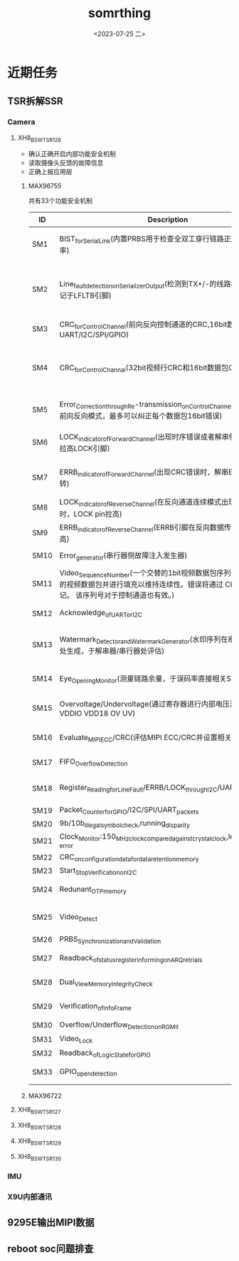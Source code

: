 #+options: ':nil *:t -:t ::t <:t H:3 \n:nil ^:t arch:headline
#+options: author:t broken-links:nil c:nil creator:nil
#+options: d:(not "LOGBOOK") date:t e:t email:nil f:t inline:t num:t
#+options: p:nil pri:nil prop:nil stat:t tags:t tasks:t tex:t
#+options: timestamp:t title:t toc:t todo:t |:t
#+title: somrthing
#+date: <2023-07-25 二>
#+author:
#+email: fengyi@fengyi
#+language: en
#+select_tags: export
#+exclude_tags: noexport
#+creator: Emacs 28.2 (Org mode 9.5.5)
#+cite_export:
#+OPTIONS: ^:ni
* 近期任务  
** TSR拆解SSR
*** Camera
**** XH8_BSW_TSR_126
- 确认正确开启内部功能安全机制
- 读取摄像头反馈的故障信息
- 正确上报应用层
***** MAX96755
共有33个功能安全机制
| ID   | Description                                                                                                                                               | Fault_to_be_detected                                      | illustrate                                                              |
|------+-----------------------------------------------------------------------------------------------------------------------------------------------------------+-----------------------------------------------------------+-------------------------------------------------------------------------|
| SM1  | BIST_for_Serial_Link(内置PRBS用于检查全双工穿行链路正/反向BER误码率)                                                                                      | 数据损坏-Video_Channel,Bit_Error_Rate,Link_Issues         | 串化GEN,解串Check。需要写寄存器来开启检测                               |
| SM2  | Line_fault_detection_on_Serializer_Output(检测到TX+/-的线路故障，问题标记于LFLTB引脚)                                                                     | 穿行链路输出线路故障（对bat/地短路、开路）                | 755_Pin32_LMN1连接到了SIOA,但是电阻NI（0x1A 0x1B 0x26 0x27）            |
| SM3  | CRC_for_Control_Channel(前向反向控制通道的CRC,16bit数据包CRC。UART/I2C/SPI/GPIO)                                                                          | 控制通道上的数据损坏                                      | 0xA0 0xF0                                                               |
| SM4  | CRC_for_Control_Channal(32bit视频行CRC和16bit数据包CRC)                                                                                                   | 前向视频通道的数据损坏                                    | 0x50 0x54 0x54 0x5c 需要解串方也要开启，鉴于目前755方案我们应该决定不了 |
| SM5  | Error_Correction_through_Re-transmission_on_Control_Channel(控制信号在前向反向模式，最多可以纠正每个数据包16bit错误)                                      | 出现1.错误的CRC2.丢弃额度packet的时候进行重传             | 0x1C 0x1D 0x8E 0x8F 0xA6 0xA7 0xAE 0xAF                                 |
| SM6  | LOCK_indicator_of_Forward_Channel(出现时序错误或者解串侧没有锁定，拉高LOCK引脚)                                                                           | PLL Lock error、Timing errors                             | 755_Pin2_LOCK 电路已连，目前未实现相关控制检测                          |
| SM7  | ERRB_indicator_of_Forward_Channel(出现CRC错误时，解串ERRB输出翻转)                                                                                        | 前向数据传输错误                                          | 对解串提出的要求，鉴于目前方案无法实施                                  |
| SM8  | LOCK_indicator_of_Reverse_Channel(在反向通道连续模式出现timing错误时，LOCK pin拉高)                                                                       | PLL Lock error、Timing errors                             | 没看懂                                                                  |
| SM9  | ERRB_indicator_of_Reverse_Channel(ERRB引脚在反向数据传输错误时拉高)                                                                                       | 反向数据传输错误                                          | 没找到对应寄存器相关内容                                                |
| SM10 | Error_generator(串行器侧故障注入发生器)                                                                                                                   | CRC生成器错误                                             | 0x29 0x2A 0x190                                                         |
| SM11 | Video_Sequence_Number(一个交替的1bit视频数据包序列号来检测丢失的视频数据包并进行填充以维持连续性。错误将通过 CRC 进行标记。 该序列号对于控制通道也有效。) | 丢弃的视频/控制packet                                     | 未找到明确相关寄存器                                                    |
| SM12 | Acknowledge_of_UART_or_I2C                                                                                                                                | 节点故障                                                  | ARQ0相关寄存器、0x8D                                                    |
| SM13 | Watermark_Detector_and_Watermark_Generator(水印序列在串行器/解串器处生成，于解串器/串行器处评估)                                                          | Frozen Frame冻结帧（介于生成端于检测端的）                | 0x1C 0x1D 0x190 0x192 0x194 0x195 0x1AE 0x1AF                           |
| SM14 | Eye_Opening_Monitor(测量链路余量，于误码率直接相关SM1)                                                                                                    | 丢失lock、电缆信号完整性                                  | 0x1C 0x1D 0x1404~0x1407 0x1434~0x143B                                   |
| SM15 | Overvoltage/Undervoltage(通过寄存器进行内部电压测量：VDD VDDIO VDD18 OV UV)                                                                               | 报告过压、欠压状况                                        | 0x1C 0x1D 0x56C 0x1458~0x1459                                           |
| SM16 | Evaluate_MIPI_ECC/CRC(评估MIPI ECC/CRC并设置相关寄存器)                                                                                                   | 接受的图像数据损坏                                        | 0x1F 0x3A0 0x3A2 0x389 0x399                                            |
| SM17 | FIFO_Overflow_Detection                                                                                                                                   | Over flow in frame buffer                                 | 0x102 0x10A 0x112 0x11A                                                 |
| SM18 | Register_Reading_for_Line_Fault/ERRB/LOCK_through_I2C/UART                                                                                                | 除引脚外，LFLT/ERRB/LOCK 的状态通过冗余寄存器读数进行验证 | LFLT:0x1A 0x1B ERRB:0x1f相关 LOCK:0x13                                  |
| SM19 | Packet_Counter_for_GPIO/I2C/SPI/UART_packets                                                                                                              | 数据包计数                                                | 0x23                                                                    |
| SM20 | 9b/10b_illegal_symbol_check,running_disparity                                                                                                             | 9b/10b解码器非法符号检查                                  | 和解串相关                                                              |
| SM21 | Clock_Monitor:150_MHz_clock_compared_against_crystal_clock,leading_to_LOCK_error                                                                          | 150MHz时钟与晶振时钟进行比较                              | 未见相关寄存器                                                          |
| SM22 | CRC_on_configuration_data_for_data_retention_memory                                                                                                       | 保留存储器上的数据受CRC保护                               | 应该不用管                                                              |
| SM23 | Start_Stop_Verification_on_I2C                                                                                                                            | I2C总线有开始/结束确认                                    | 应该不用管                                                              |
| SM24 | Redunant_OTP_memory                                                                                                                                       | 配置寄存器的OTP存储器，完全冗余                           | 不用管                                                                  |
| SM25 | Video_Detect                                                                                                                                              | 当检测到有效视频信号，控制器进行确认                      | 0x102系列 0x380 0x390 0x55D~0x56A                                       |
| SM26 | PRBS_Synchronization_and_Validation                                                                                                                       | 既有PRBS同步也有验证                                      | 0x29 0x1E5系列                                                          |
| SM27 | Readback_of_status_register_informing_on_ARQ_retrials                                                                                                     | 保存在状态寄存器内的ARQ重试次数                           | ARQ系列寄存器                                                           |
| SM28 | Dual_View_Memory_Integrity_Check                                                                                                                          | 比较读写数据差异，通过终端引脚报告错误                    | 不用管                                                                  |
| SM29 | Verification_of_info_Frame                                                                                                                                | 定期发送信息帧，并在接收端进行检查，CRC 受保护            | 不知道                                                                  |
| SM30 | Overflow/Underflow_Detection_on_RGMII                                                                                                                     | 有RGMII溢出和下溢检测                                     | 不用管                                                                  |
| SM31 | Video_Lock                                                                                                                                                | 除了Link_LOCK之外还有Video_LOCK                           | 0x102系列                                                               |
| SM32 | Readback_of_Logic_State_for_GPIO                                                                                                                          | GPIO状态可通过I2C回读                                     | 应该不用管                                                              |
| SM33 | GPIO_open_detection                                                                                                                                       | 通过内部上拉和下拉程序依次检测 GPIO 是否打开              | 应该不用管                                                              |

***** MAX96722
**** XH8_BSW_TSR_127
**** XH8_BSW_TSR_128
**** XH8_BSW_TSR_129
**** XH8_BSW_TSR_130
*** IMU
*** X9U内部通讯
** 9295E输出MIPI数据
** reboot soc问题排查


